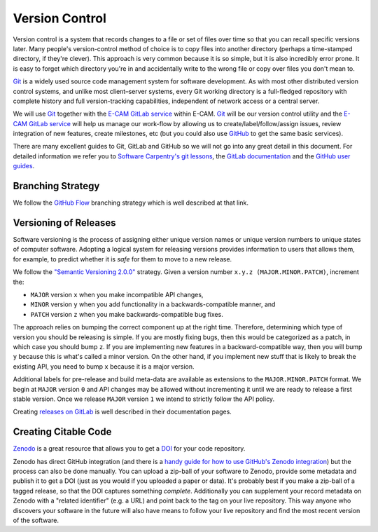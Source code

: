 .. _versions:

Version Control
---------------

Version control is a system that records changes to a file or set of files over time so that you can recall specific
versions later. Many people's version-control method of choice is to copy files into another directory (perhaps a
time-stamped directory, if they're clever). This approach is very common because it is so simple, but it is also
incredibly error prone. It is easy to forget which directory you're in and accidentally write to the wrong file or copy
over files you don't mean to.

`Git`_ is a widely used source code management system for software development. As with most other distributed version
control systems, and unlike most client–server systems, every Git working directory is a full-fledged repository with
complete history and full version-tracking capabilities, independent of network access or a central server.

We will use `Git`_ together with the `E-CAM GitLab service`_  within E-CAM. `Git`_ will be our version control utility
and the `E-CAM GitLab service`_ will help us manage our work-flow by allowing us to create/label/follow/assign issues,
review integration of new features, create milestones, etc (but you could also use `GitHub <https://github.com/>`_ to
get the same basic services).

There are many excellent guides to Git, GitLab and GitHub so we will not go into any great detail in this document. For
detailed information we refer you to `Software Carpentry's git lessons <http://swcarpentry.github.io/git-novice/>`_,
the `GitLab documentation <https://docs.gitlab.com/ce/README.html#getting-started-with-gitlab>`_ and the
`GitHub user guides <https://guides.github.com/>`_.

.. _E-CAM GitLab service: https://gitlab.e-cam2020.eu/
.. _Git: https://git-scm.com

Branching Strategy
^^^^^^^^^^^^^^^^^^

We follow the `GitHub Flow`_ branching strategy which is well
described at that link.

.. _GitHub Flow: https://guides.github.com/introduction/flow/

Versioning of Releases
^^^^^^^^^^^^^^^^^^^^^^

Software versioning is the process of assigning either unique version names or unique version numbers to unique states
of computer software. Adopting a logical system for releasing versions provides information to users that allows them,
for example, to predict whether it is *safe* for them to move to a new release.

We follow the `"Semantic Versioning 2.0.0" <http://semver.org/>`_ strategy. Given a version number
``x.y.z (MAJOR.MINOR.PATCH)``, increment the:

* ``MAJOR`` version ``x`` when you make incompatible API changes,
* ``MINOR`` version ``y`` when you add functionality in a backwards-compatible manner, and
* ``PATCH`` version ``z`` when you make backwards-compatible bug fixes.

The approach relies on bumping the correct component up at the right time. Therefore, determining which type of version
you should be releasing is simple. If you are mostly fixing bugs, then this would be categorized as a patch, in which
case you should bump ``z``. If you are implementing new features in a backward-compatible way, then you will bump ``y``
because this is what's called a minor version. On the other hand, if you implement new stuff that is likely to break the
existing API, you need to bump ``x`` because it is a major version.

Additional labels for pre-release and build meta-data are available as extensions to the ``MAJOR.MINOR.PATCH`` format.
We begin at ``MAJOR`` version ``0`` and API changes may be allowed without incrementing it until we are ready to release
a first stable version. Once we release ``MAJOR`` version ``1`` we intend to strictly follow the API policy.

Creating `releases on GitLab <https://docs.gitlab.com/ce/workflow/releases.html>`_ is well described in their
documentation pages.

Creating Citable Code
^^^^^^^^^^^^^^^^^^^^^

`Zenodo <https://zenodo.org/>`_ is a great resource that allows you to get a
`DOI <https://en.wikipedia.org/wiki/Digital_object_identifier>`_ for your code repository.

Zenodo has direct GitHub integration (and there is a `handy guide for how to use GitHub's Zenodo integration
<https://guides.github.com/activities/citable-code/>`_) but the process can also be done manually. You can upload a
zip-ball of your software to Zenodo, provide some metadata and publish it to get a DOI (just as you would if you
uploaded a paper or data). It's probably best if you make a zip-ball of a tagged release, so that the DOI captures
something *complete*. Additionally you can supplement your record metadata on Zenodo with a "related identifier" (e.g. a
URL) and point back to the tag on your live repository. This way anyone who discovers your software in the future will
also have means to follow your live repository and find the most recent version of the software.
